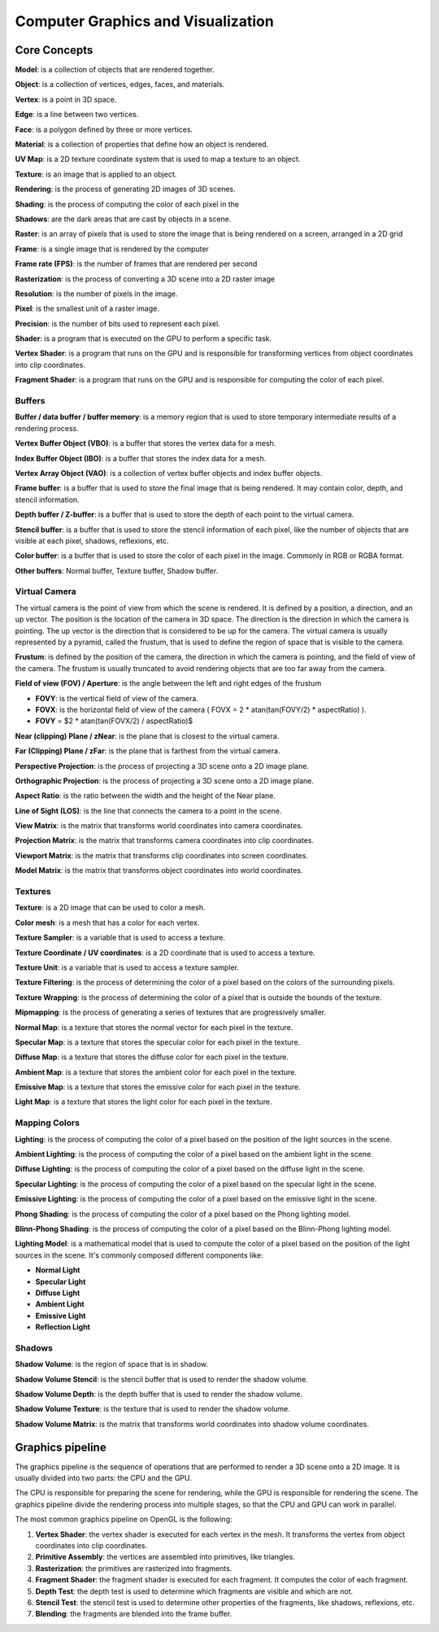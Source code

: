 ===============
Computer Graphics and Visualization
===============

Core Concepts
-------------

**Model**: is a collection of objects that are rendered together.

**Object**: is a collection of vertices, edges, faces, and materials.

**Vertex**: is a point in 3D space.

**Edge**: is a line between two vertices.

**Face**: is a polygon defined by three or more vertices.

**Material**: is a collection of properties that define how an object is rendered.

**UV Map**: is a 2D texture coordinate system that is used to map a texture to an object.

**Texture**: is an image that is applied to an object.

**Rendering**: is the process of generating 2D images of 3D scenes.

**Shading**: is the process of computing the color of each pixel in the

**Shadows**: are the dark areas that are cast by objects in a scene.

**Raster**: is an array of pixels that is used to store the image that is being rendered on a screen, arranged in a 2D grid

**Frame**: is a single image that is rendered by the computer

**Frame rate (FPS)**: is the number of frames that are rendered per second

**Rasterization**: is the process of converting a 3D scene into a 2D raster image

**Resolution**: is the number of pixels in the image.

**Pixel**: is the smallest unit of a raster image.

**Precision**: is the number of bits used to represent each pixel.

**Shader**: is a program that is executed on the GPU to perform a specific task.

**Vertex Shader**: is a program that runs on the GPU and is responsible for transforming vertices from object coordinates into clip coordinates.

**Fragment Shader**: is a program that runs on the GPU and is responsible for computing the color of each pixel.

Buffers
^^^^^^^

**Buffer / data buffer / buffer memory**: is a memory region that is used to store temporary intermediate results of a rendering process.

**Vertex Buffer Object (VBO)**: is a buffer that stores the vertex data for a mesh.

**Index Buffer Object (IBO)**: is a buffer that stores the index data for a mesh.

**Vertex Array Object (VAO)**: is a collection of vertex buffer objects and index buffer objects.

**Frame buffer**: is a buffer that is used to store the final image that is being rendered.
It may contain color, depth, and stencil information.

**Depth buffer / Z-buffer**: is a buffer that is used to store the depth of each point to the virtual camera.

**Stencil buffer**: is a buffer that is used to store the stencil information of each pixel,
like the number of objects that are visible at each pixel, shadows, reflexions, etc.

**Color buffer**: is a buffer that is used to store the color of each pixel in the image. Commonly in RGB or RGBA format.

**Other buffers**: Normal buffer, Texture buffer, Shadow buffer.

Virtual Camera
^^^^^^^^^^^^^^

The virtual camera is the point of view from which the scene is rendered. It is defined by a position, a direction,
and an up vector. The position is the location of the camera in 3D space.
The direction is the direction in which the camera is pointing. The up vector is the direction that is considered
to be up for the camera. The virtual camera is usually represented by a pyramid, called the frustum,
that is used to define the region of space that is visible to the camera.

**Frustum**: is defined by the position of the camera, the direction in which the camera is pointing, and the field of
view of the camera. The frustum is usually truncated to avoid rendering objects that are too far away from the camera.

**Field of view (FOV) / Aperture**: is the angle between the left and right edges of the frustum

- **FOVY**: is the vertical field of view of the camera.
- **FOVX**: is the horizontal field of view of the camera ( FOVX = 2 * atan(tan(FOVY/2) * aspectRatio) ).
- **FOVY** = $2 * atan(tan(FOVX/2) / aspectRatio)$

**Near (clipping) Plane / zNear**: is the plane that is closest to the virtual camera.

**Far (Clipping) Plane / zFar**: is the plane that is farthest from the virtual camera.

**Perspective Projection**: is the process of projecting a 3D scene onto a 2D image plane.

**Orthographic Projection**: is the process of projecting a 3D scene onto a 2D image plane.

**Aspect Ratio**: is the ratio between the width and the height of the Near plane.

**Line of Sight (LOS)**: is the line that connects the camera to a point in the scene.

**View Matrix**: is the matrix that transforms world coordinates into camera coordinates.

**Projection Matrix**: is the matrix that transforms camera coordinates into clip coordinates.

**Viewport Matrix**: is the matrix that transforms clip coordinates into screen coordinates.

**Model Matrix**: is the matrix that transforms object coordinates into world coordinates.

Textures
^^^^^^^^

**Texture**: is a 2D image that can be used to color a mesh.

**Color mesh**: is a mesh that has a color for each vertex.

**Texture Sampler**: is a variable that is used to access a texture.

**Texture Coordinate / UV coordinates**: is a 2D coordinate that is used to access a texture.

**Texture Unit**: is a variable that is used to access a texture sampler.

**Texture Filtering**: is the process of determining the color of a pixel based on the colors of the surrounding pixels.

**Texture Wrapping**: is the process of determining the color of a pixel that is outside the bounds of the texture.

**Mipmapping**: is the process of generating a series of textures that are progressively smaller.

**Normal Map**: is a texture that stores the normal vector for each pixel in the texture.

**Specular Map**: is a texture that stores the specular color for each pixel in the texture.

**Diffuse Map**: is a texture that stores the diffuse color for each pixel in the texture.

**Ambient Map**: is a texture that stores the ambient color for each pixel in the texture.

**Emissive Map**: is a texture that stores the emissive color for each pixel in the texture.

**Light Map**: is a texture that stores the light color for each pixel in the texture.

Mapping Colors
^^^^^^^^^^^^^^

**Lighting**: is the process of computing the color of a pixel based on the position of the light sources in the scene.

**Ambient Lighting**: is the process of computing the color of a pixel based on the ambient light in the scene.

**Diffuse Lighting**: is the process of computing the color of a pixel based on the diffuse light in the scene.

**Specular Lighting**: is the process of computing the color of a pixel based on the specular light in the scene.

**Emissive Lighting**: is the process of computing the color of a pixel based on the emissive light in the scene.

**Phong Shading**: is the process of computing the color of a pixel based on the Phong lighting model.

**Blinn-Phong Shading**: is the process of computing the color of a pixel based on the Blinn-Phong lighting model.

**Lighting Model**: is a mathematical model that is used to compute the color of a pixel based on
the position of the light sources in the scene. It's commonly composed different components like:

- **Normal Light**
- **Specular Light**
- **Diffuse Light**
- **Ambient Light**
- **Emissive Light**
- **Reflection Light**

Shadows
^^^^^^^

**Shadow Volume**: is the region of space that is in shadow.

**Shadow Volume Stencil**: is the stencil buffer that is used to render the shadow volume.

**Shadow Volume Depth**: is the depth buffer that is used to render the shadow volume.

**Shadow Volume Texture**: is the texture that is used to render the shadow volume.

**Shadow Volume Matrix**: is the matrix that transforms world coordinates into shadow volume coordinates.

Graphics pipeline
------------------

The graphics pipeline is the sequence of operations that are performed to render a 3D scene onto a 2D image.
It is usually divided into two parts: the CPU and the GPU.


The CPU is responsible for preparing the scene for rendering, while the GPU is responsible for rendering the scene.
The graphics pipeline divide the rendering process into multiple stages, so that the CPU and GPU can work in parallel.

The most common graphics pipeline on OpenGL is the following:

1. **Vertex Shader**: the vertex shader is executed for each vertex in the mesh. It transforms the vertex from object coordinates into clip coordinates.
2. **Primitive Assembly**: the vertices are assembled into primitives, like triangles.
3. **Rasterization**: the primitives are rasterized into fragments.
4. **Fragment Shader**: the fragment shader is executed for each fragment. It computes the color of each fragment.
5. **Depth Test**: the depth test is used to determine which fragments are visible and which are not.
6. **Stencil Test**: the stencil test is used to determine other properties of the fragments, like shadows, reflexions, etc.
7. **Blending**: the fragments are blended into the frame buffer.


